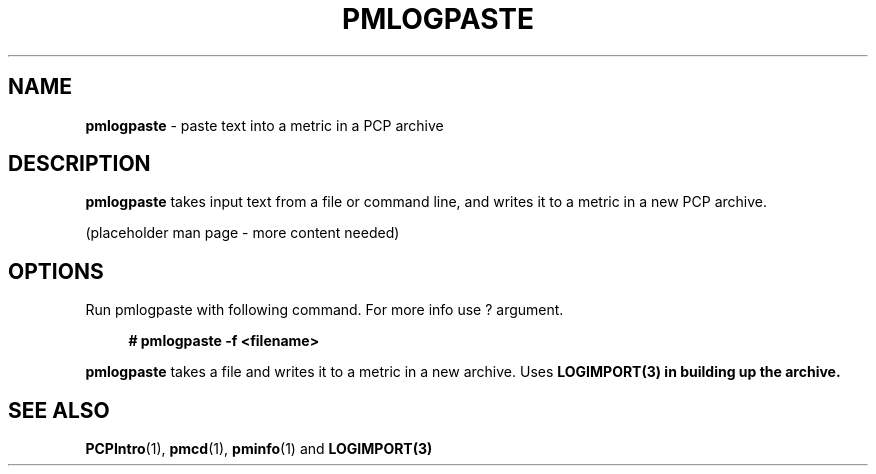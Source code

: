 '\"macro stdmacro
.\"
.\" Copyright (c) 2020 Ashwin Nayak.
.\"
.\" This program is free software; you can redistribute it and/or modify it
.\" under the terms of the GNU General Public License as published by the
.\" Free Software Foundation; either version 2 of the License, or (at your
.\" option) any later version.
.\"
.\" This program is distributed in the hope that it will be useful, but
.\" WITHOUT ANY WARRANTY; without even the implied warranty of MERCHANTABILITY
.\" or FITNESS FOR A PARTICULAR PURPOSE.  See the GNU General Public License
.\" for more details.
.\"
.\"
.TH PMLOGPASTE 1 "PCP" "Performance Co-Pilot"
.SH NAME
\f3pmlogpaste\f1 \- paste text into a metric in a PCP archive
.SH DESCRIPTION
.B pmlogpaste
takes input text from a file or command line, and writes it to a
metric in a new PCP archive.
.PP
(placeholder man page - more content needed)
.SH OPTIONS
Run pmlogpaste with following command. For more info use ? argument.
.sp 1
.RS +4
.ft B
.nf
# pmlogpaste -f <filename>
.fi
.ft P
.RE
.sp 1
\fBpmlogpaste\fR takes a file and writes it to a metric in a new archive. Uses \fBLOGIMPORT(3) in building up the archive.

.SH SEE ALSO
.BR PCPIntro (1),
.BR pmcd (1),
.BR pminfo (1)
and
.BR LOGIMPORT(3)
